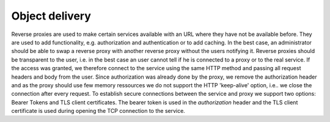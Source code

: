 *****************
Object delivery
*****************

.. uml::
   :scale: 40 %

   !include docs/overview.plantuml

   hide user
   hide oidcprovider
   hide acentities
   hide objinf
   hide obligations
   hide environment

Reverse proxies are used to make certain services available with an URL where
they have not be available before. They are used to add functionality, e.g.
authorization and authentication or to add caching.
In the best case, an administrator
should be able to swap a reverse proxy with another reverse proxy without the
users notifying it.
Reverse proxies should be transparent to the user, i.e. in the best case
an user cannot tell if he is connected to a proxy or to the real service.
If the access was granted, we therefore connect to the service using the same HTTP method
and passing all request headers and body from the user.
Since authorization was already done by the proxy, we remove the authorization
header and as the proxy should use few memory ressources we do not
support the HTTP 'keep-alive' option, i.e.. we close the connection after every
request.
To establish secure connections between the service and proxy we support two options:
Bearer Tokens and TLS client certificates.
The bearer token is used in the `authorization` header and the TLS client certificate
is used during opening the TCP connection to the service.
